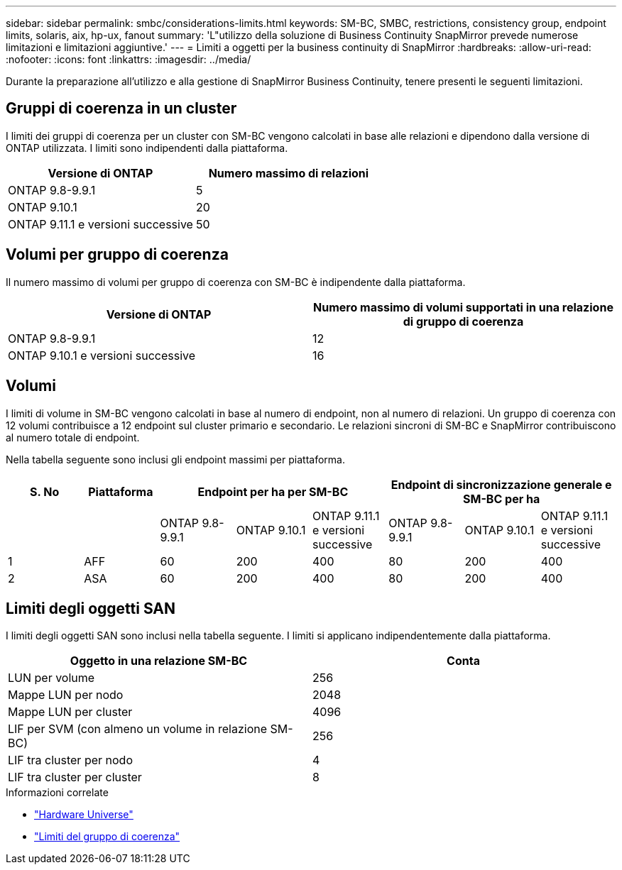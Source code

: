 ---
sidebar: sidebar 
permalink: smbc/considerations-limits.html 
keywords: SM-BC, SMBC, restrictions, consistency group, endpoint limits, solaris, aix, hp-ux, fanout 
summary: 'L"utilizzo della soluzione di Business Continuity SnapMirror prevede numerose limitazioni e limitazioni aggiuntive.' 
---
= Limiti a oggetti per la business continuity di SnapMirror
:hardbreaks:
:allow-uri-read: 
:nofooter: 
:icons: font
:linkattrs: 
:imagesdir: ../media/


[role="lead"]
Durante la preparazione all'utilizzo e alla gestione di SnapMirror Business Continuity, tenere presenti le seguenti limitazioni.



== Gruppi di coerenza in un cluster

I limiti dei gruppi di coerenza per un cluster con SM-BC vengono calcolati in base alle relazioni e dipendono dalla versione di ONTAP utilizzata. I limiti sono indipendenti dalla piattaforma.

|===
| Versione di ONTAP | Numero massimo di relazioni 


| ONTAP 9.8-9.9.1 | 5 


| ONTAP 9.10.1 | 20 


| ONTAP 9.11.1 e versioni successive | 50 
|===


== Volumi per gruppo di coerenza

Il numero massimo di volumi per gruppo di coerenza con SM-BC è indipendente dalla piattaforma.

|===
| Versione di ONTAP | Numero massimo di volumi supportati in una relazione di gruppo di coerenza 


| ONTAP 9.8-9.9.1 | 12 


| ONTAP 9.10.1 e versioni successive | 16 
|===


== Volumi

I limiti di volume in SM-BC vengono calcolati in base al numero di endpoint, non al numero di relazioni. Un gruppo di coerenza con 12 volumi contribuisce a 12 endpoint sul cluster primario e secondario. Le relazioni sincroni di SM-BC e SnapMirror contribuiscono al numero totale di endpoint.

Nella tabella seguente sono inclusi gli endpoint massimi per piattaforma.

|===
| S. No | Piattaforma 3+| Endpoint per ha per SM-BC 3+| Endpoint di sincronizzazione generale e SM-BC per ha 


|  |  | ONTAP 9.8-9.9.1 | ONTAP 9.10.1 | ONTAP 9.11.1 e versioni successive | ONTAP 9.8-9.9.1 | ONTAP 9.10.1 | ONTAP 9.11.1 e versioni successive 


| 1 | AFF | 60 | 200 | 400 | 80 | 200 | 400 


| 2 | ASA | 60 | 200 | 400 | 80 | 200 | 400 
|===


== Limiti degli oggetti SAN

I limiti degli oggetti SAN sono inclusi nella tabella seguente. I limiti si applicano indipendentemente dalla piattaforma.

|===
| Oggetto in una relazione SM-BC | Conta 


| LUN per volume | 256 


| Mappe LUN per nodo | 2048 


| Mappe LUN per cluster | 4096 


| LIF per SVM (con almeno un volume in relazione SM-BC) | 256 


| LIF tra cluster per nodo | 4 


| LIF tra cluster per cluster | 8 
|===
.Informazioni correlate
* link:https://hwu.netapp.com/["Hardware Universe"^]
* link:../consistency-groups/limits.html["Limiti del gruppo di coerenza"^]

